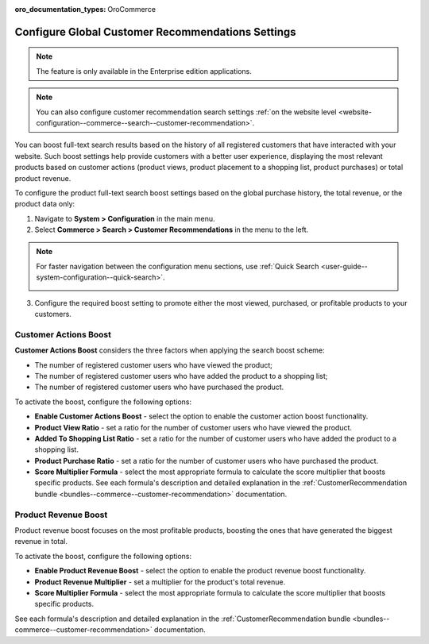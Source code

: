 :oro_documentation_types: OroCommerce

.. _system-configuration--commerce--search--customer-recommendation:

Configure Global Customer Recommendations Settings
==================================================

.. note:: The feature is only available in the Enterprise edition applications.

.. note:: You can also configure customer recommendation search settings :ref:`on the website level <website-configuration--commerce--search--customer-recommendation>`.

You can boost full-text search results based on the history of all registered customers that have interacted with your website. Such boost settings help provide customers with a better user experience, displaying the most relevant products based on customer actions (product views, product placement to a shopping list, product purchases) or total product revenue.

To configure the product full-text search boost settings based on the global purchase history, the total revenue, or the product data only:

1. Navigate to **System > Configuration** in the main menu.
2. Select **Commerce > Search > Customer Recommendations** in the menu to the left.

.. note:: For faster navigation between the configuration menu sections, use :ref:`Quick Search <user-guide--system-configuration--quick-search>`.

 .. image:: /user/img/system/config_commerce/search/customer-recommendations-global.png
    :alt: Global customer recommendation search configuration settings

3. Configure the required boost setting to promote either the most viewed, purchased, or profitable products to your customers.

Customer Actions Boost
----------------------

**Customer Actions Boost** considers the three factors when applying the search boost scheme:

* The number of registered customer users who have viewed the product;
* The number of registered customer users who have added the product to a shopping list;
* The number of registered customer users who have purchased the product.

To activate the boost, configure the following options:

* **Enable Customer Actions Boost** - select the option to enable the customer action boost functionality.
* **Product View Ratio** - set a ratio for the number of customer users who have viewed the product.
* **Added To Shopping List Ratio** - set a ratio for the number of customer users who have added the product to a shopping list.
* **Product Purchase Ratio** - set a ratio for the number of customer users who have purchased the product.
* **Score Multiplier Formula** - select the most appropriate formula to calculate the score multiplier that boosts specific products. See each formula's description and detailed explanation in the :ref:`CustomerRecommendation bundle <bundles--commerce--customer-recommendation>` documentation.


Product Revenue Boost
---------------------

Product revenue boost focuses on the most profitable products, boosting the ones that have generated the biggest revenue in total.

To activate the boost, configure the following options:

* **Enable Product Revenue Boost** - select the option to enable the product revenue boost functionality.
* **Product Revenue Multiplier** - set a multiplier for the product's total revenue.
* **Score Multiplier Formula** - select the most appropriate formula to calculate the score multiplier that boosts specific products.

See each formula's description and detailed explanation in the :ref:`CustomerRecommendation bundle <bundles--commerce--customer-recommendation>` documentation.


